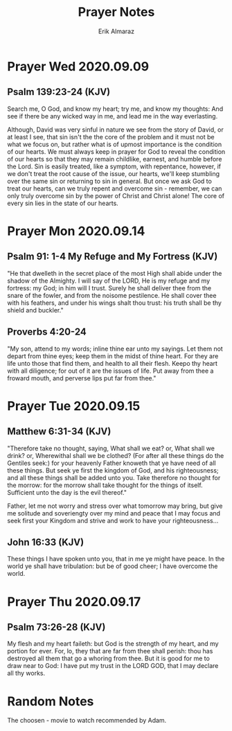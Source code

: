 #+TITLE: Prayer Notes
#+AUTHOR: Erik Almaraz
#+EMAIL: erik@almarazlabs.com
#+TODO: TODO FEEDBACK VERIFY | DONE CANCELED

* Prayer  Wed 2020.09.09

** Psalm 139:23-24 (KJV)
Search me, O God, and know my heart; try me, and know my thoughts: And see if
there be any wicked way in me, and lead me in the way everlasting.

Although, David was very sinful in nature we see from the story of David, or at
least I see, that sin isn't the the core of the problem and it must not be what
we focus on, but rather what is of upmost importance is the condition of our
hearts. We must always keep in prayer for God to reveal the condition of our
hearts so that they may remain childlike, earnest, and humble before the
Lord. Sin is easily treated, like a symptom, with repentance, however, if we
don't treat the root cause of the issue, our hearts, we'll keep stumbling over
the same sin or returning to sin in general. But once we ask God to treat our
hearts, can we truly repent and overcome sin - remember, we can only truly
overcome sin by the power of Christ and Christ alone! The core of every sin
lies in the state of our hearts.


* Prayer Mon 2020.09.14
** Psalm 91: 1-4 My Refuge and My Fortress (KJV)
"He that dwelleth in the secret place of the most High shall abide under the
shadow of the Almighty. I will say of the LORD, He is my refuge and my fortress:
my God; in him will I trust. Surely he shall deliver thee from the snare of the
fowler, and from the noisome pestilence. He shall cover thee with his feathers,
and under his wings shalt thou trust: his truth shall be thy shield and buckler."

** Proverbs 4:20-24
"My son, attend to my words; inline thine ear unto my sayings.
Let them not depart from thine eyes; keep them in the midst of thine heart.
For they are life unto those that find them, and health to all their flesh.
Keepo thy heart with all diligence; for out of it are the issues of life.
Put away from thee a froward mouth, and perverse lips put far from thee."


* Prayer Tue 2020.09.15
** Matthew 6:31-34 (KJV)
"Therefore take no thought, saying, What shall we eat? or, What shall we drink?
or, Wherewithal shall we be clothed? (For after all these things do the Gentiles
seek:) for your heavenly Father knoweth that ye have need of all these
things. But seek ye first the kingdom of God, and his righteousness; and all
these things shall be added unto you. Take therefore no thought for the morrow:
for the morrow shall take thought for the things of itself. Sufficient unto the
day is the evil thereof."

Father, let me not worry and stress over what tomorrow may bring, but give me
solitude and soveriengty over my mind and peace that I may focus and seek first
your Kingdom and strive and work to have your righteousness...

** John 16:33 (KJV)
These things I have spoken unto you, that in me ye might have peace. In the world
ye shall have tribulation: but be of good cheer; I have overcome the world.




* Prayer Thu 2020.09.17
** Psalm 73:26-28 (KJV)
My flesh and my heart faileth: but God is the strength of my heart, and my portion for ever. For, lo,
they that are far from thee shall perish: thou has destroyed all them that go a whoring from thee. But
it is good for me to draw near to God: I have put my trust in the LORD GOD, that I may declare all thy
works.



* Random Notes
The choosen - movie to watch  recommended by Adam.





